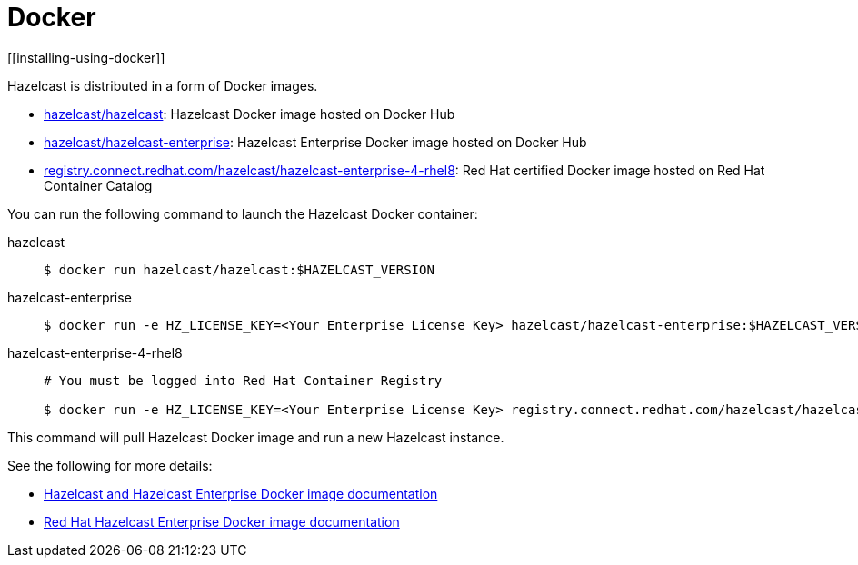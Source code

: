= Docker
[[installing-using-docker]]

Hazelcast is distributed in a form of Docker images.

* https://hub.docker.com/r/hazelcast/hazelcast[hazelcast/hazelcast^]: Hazelcast Docker image hosted on Docker Hub
* https://hub.docker.com/r/hazelcast/hazelcast-enterprise[hazelcast/hazelcast-enterprise^]: Hazelcast Enterprise Docker image hosted on Docker Hub
* https://catalog.redhat.com/software/containers/hazelcast/hazelcast-enterprise-4-rhel8/5ee38856ecb5246c090412bd[registry.connect.redhat.com/hazelcast/hazelcast-enterprise-4-rhel8^]: Red Hat certified Docker image hosted on Red Hat Container Catalog

You can run the following command to launch the Hazelcast Docker container:

[tabs] 
==== 
hazelcast:: 
+ 
-- 

[source,shell]
----
$ docker run hazelcast/hazelcast:$HAZELCAST_VERSION
----
--

hazelcast-enterprise::
+
--
[source,shell]
----
$ docker run -e HZ_LICENSE_KEY=<Your Enterprise License Key> hazelcast/hazelcast-enterprise:$HAZELCAST_VERSION
----
--

hazelcast-enterprise-4-rhel8::
+
[source,shell]
----
# You must be logged into Red Hat Container Registry

$ docker run -e HZ_LICENSE_KEY=<Your Enterprise License Key> registry.connect.redhat.com/hazelcast/hazelcast-enterprise-4-rhel8:$HAZELCAST_VERSION
----
====

This command will pull Hazelcast Docker image and run a new Hazelcast instance.

See the following for more details:

* https://github.com/hazelcast/hazelcast-docker[Hazelcast and Hazelcast Enterprise Docker image documentation^]
* https://github.com/hazelcast/hazelcast-openshift[Red Hat Hazelcast Enterprise Docker image documentation^]